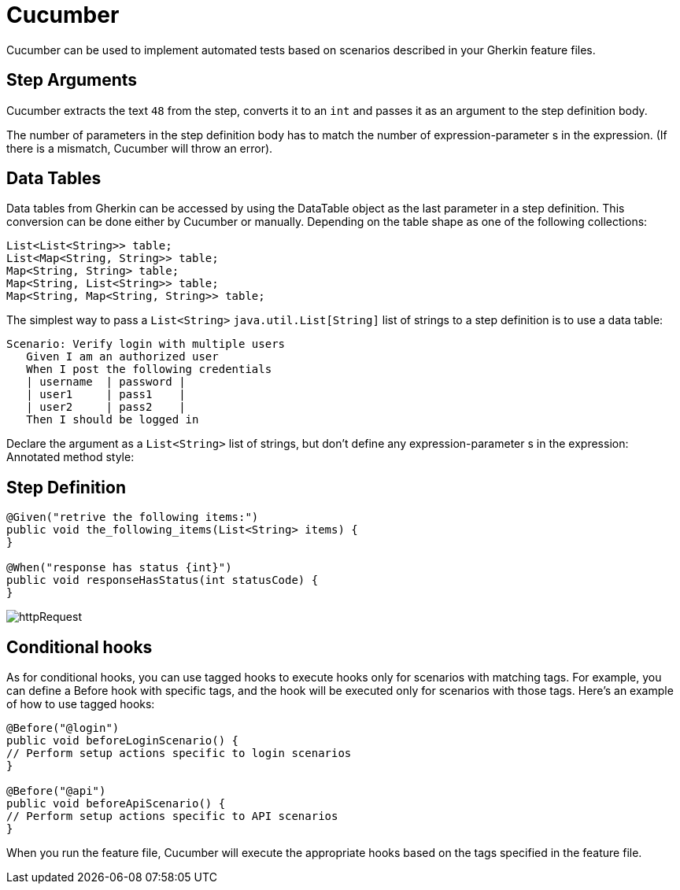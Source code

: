 = Cucumber

Cucumber can be used to implement automated tests based on scenarios described in your Gherkin feature files.

== Step Arguments

Cucumber extracts the text `48` from the step, converts it to an `int`
and passes it as an argument to the step definition body.

The number of parameters in the step definition body has to match the number of expression-parameter s in the expression.
(If there is a mismatch, Cucumber will throw an error).

== Data Tables

Data tables from Gherkin can be accessed by using the DataTable object as the last parameter in a step definition.
This conversion can be done either by Cucumber or manually.
Depending on the table shape as one of the following collections:

[source,java]
----
List<List<String>> table;
List<Map<String, String>> table;
Map<String, String> table;
Map<String, List<String>> table;
Map<String, Map<String, String>> table;
----

The simplest way to pass a `List<String>` `java.util.List[String]` list of strings to a step definition is to use a data table:

[source,gherkin]
----
Scenario: Verify login with multiple users
   Given I am an authorized user
   When I post the following credentials
   | username  | password |
   | user1     | pass1    |
   | user2     | pass2    |
   Then I should be logged in
----

Declare the argument as a `List<String>` list of strings, but don't define any expression-parameter s in the expression:
Annotated method style:

== Step Definition

[source,java ]
----
@Given("retrive the following items:")
public void the_following_items(List<String> items) {
}

@When("response has status {int}")
public void responseHasStatus(int statusCode) {
}
----

image::images/httpRequest.png[]

== Conditional hooks

As for conditional hooks, you can use tagged hooks to execute hooks only for scenarios with matching tags.
For example, you can define a Before hook with specific tags, and the hook will be executed only for scenarios with those tags.
Here's an example of how to use tagged hooks:

[source,java]
----
@Before("@login")
public void beforeLoginScenario() {
// Perform setup actions specific to login scenarios
}

@Before("@api")
public void beforeApiScenario() {
// Perform setup actions specific to API scenarios
}
----

When you run the feature file, Cucumber will execute the appropriate hooks based on the tags specified in the feature file.